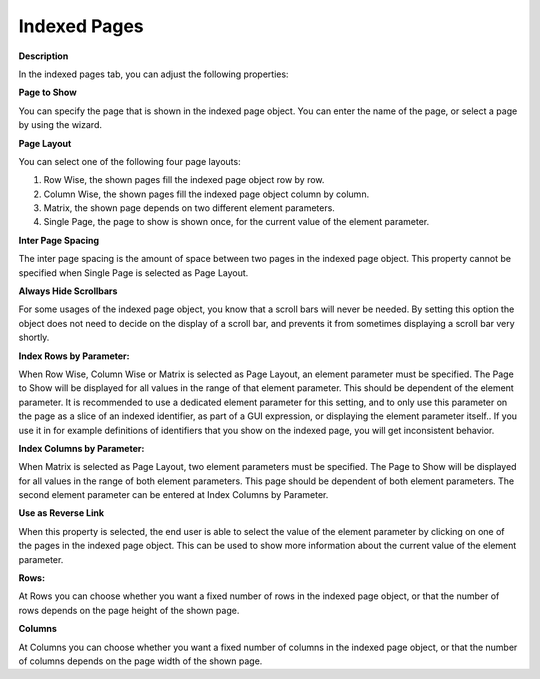 

.. _Indexed-Page_Indexed_Page_Object_Propertie1:


Indexed Pages
=============

**Description** 

In the indexed pages tab, you can adjust the following properties:



**Page to Show** 

You can specify the page that is shown in the indexed page object. You can enter the name of the page, or select a page by using the wizard.



**Page Layout** 

You can select one of the following four page layouts:

1.	Row Wise, the shown pages fill the indexed page object row by row.

2.	Column Wise, the shown pages fill the indexed page object column by column.

3.	Matrix, the shown page depends on two different element parameters.

4.	Single Page, the page to show is shown once, for the current value of the element parameter.



**Inter Page Spacing** 

The inter page spacing is the amount of space between two pages in the indexed page object. This property cannot be specified when Single Page is selected as Page Layout.



**Always Hide Scrollbars** 

For some usages of the indexed page object, you know that a scroll bars will never be needed. By setting this option the object does not need to decide on the display of a scroll bar, and prevents it from sometimes displaying a scroll bar very shortly.



**Index Rows by Parameter:** 

When Row Wise, Column Wise or Matrix is selected as Page Layout, an element parameter must be specified. The Page to Show will be displayed for all values in the range of that element parameter. This should be dependent of the element parameter. It is recommended to use a dedicated element parameter for this setting, and to only use this parameter on the page as a slice of an indexed identifier, as part of a GUI expression, or displaying the element parameter itself.. If you use it in for example definitions of identifiers that you show on the indexed page, you will get inconsistent behavior.



**Index Columns by Parameter:** 

When Matrix is selected as Page Layout, two element parameters must be specified. The Page to Show will be displayed for all values in the range of both element parameters. This page should be dependent of both element parameters. The second element parameter can be entered at Index Columns by Parameter.



**Use as Reverse Link** 

When this property is selected, the end user is able to select the value of the element parameter by clicking on one of the pages in the indexed page object. This can be used to show more information about the current value of the element parameter.



**Rows:** 

At Rows you can choose whether you want a fixed number of rows in the indexed page object, or that the number of rows depends on the page height of the shown page.



**Columns** 

At Columns you can choose whether you want a fixed number of columns in the indexed page object, or that the number of columns depends on the page width of the shown page.





